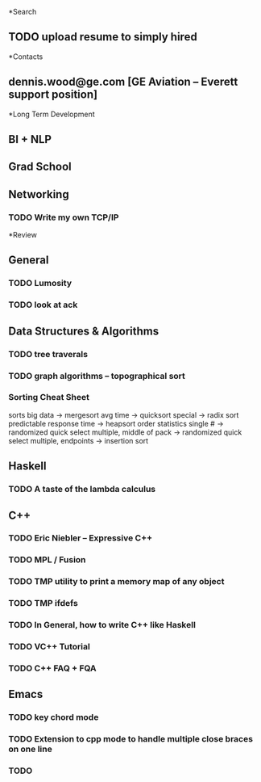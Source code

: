 *Search
** TODO upload resume to simply hired
*Contacts
** dennis.wood@ge.com [GE Aviation -- Everett support position]
*Long Term Development
** BI + NLP
** Grad School
** Networking
*** TODO Write my own TCP/IP
*Review
** General
*** TODO Lumosity
*** TODO look at ack
** Data Structures & Algorithms
*** TODO tree traverals
*** TODO graph algorithms -- topographical sort
*** Sorting Cheat Sheet
sorts
 big data -> mergesort
 avg time -> quicksort
 special -> radix sort
 predictable response time -> heapsort
order statistics
 single # -> randomized quick select
 multiple, middle of pack -> randomized quick select
 multiple, endpoints -> insertion sort
** Haskell
*** TODO A taste of the lambda calculus
** C++
*** TODO Eric Niebler -- Expressive C++
*** TODO MPL / Fusion
*** TODO TMP utility to print a memory map of any object
*** TODO TMP ifdefs
*** TODO In General, how to write C++ like Haskell
*** TODO VC++ Tutorial
*** TODO C++ FAQ + FQA
** Emacs
*** TODO key chord mode
*** TODO Extension to cpp mode to handle multiple close braces on one line
*** TODO

